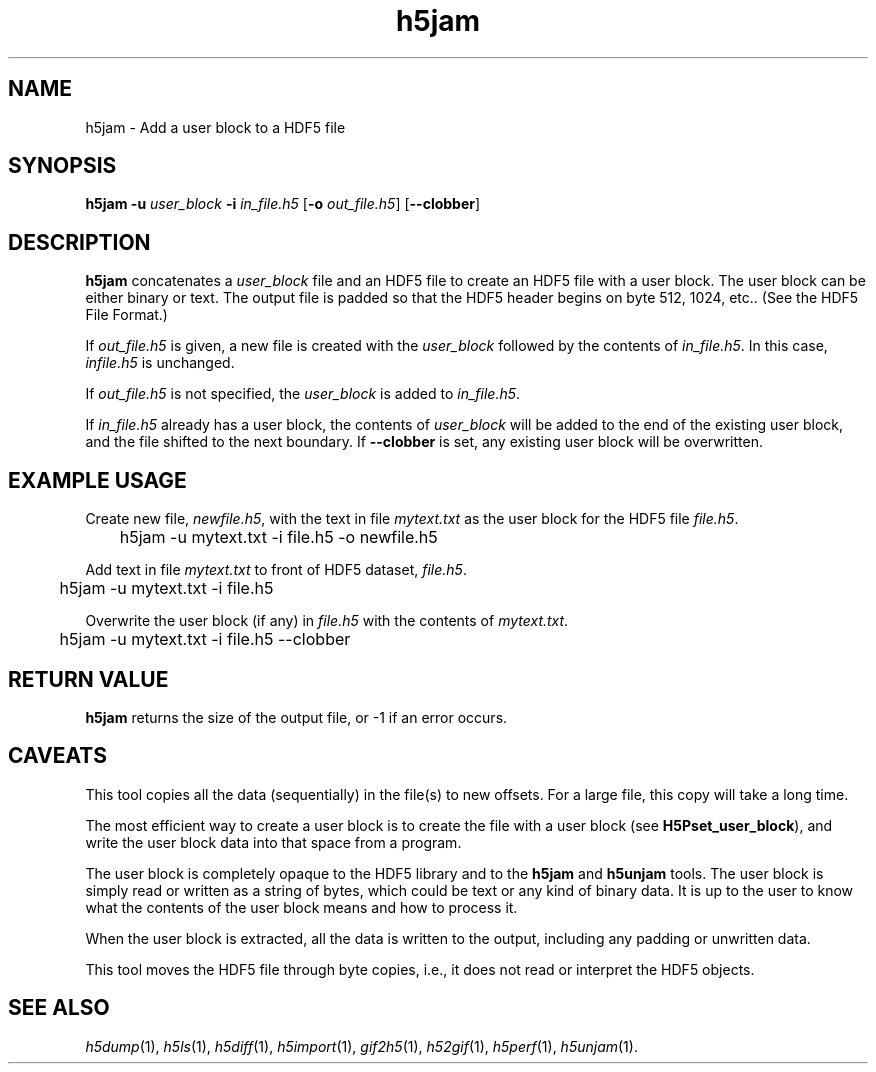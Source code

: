 .TH "h5jam" 1
.SH NAME
h5jam \- Add a user block to a HDF5 file
.SH SYNOPSIS
.B h5jam 
.B -u
.I user_block
.B -i
.I in_file.h5
.RB [ -o
.IR out_file.h5 ]
.RB [ --clobber ]
.SH DESCRIPTION
.B h5jam
concatenates a
.I user_block
file and an HDF5 file to create an HDF5 file with a user block. The user
block can be either binary or text. The output file is padded so that the
HDF5 header begins on byte 512, 1024, etc.. (See the HDF5 File Format.)
.P
If
.I out_file.h5
is given, a new file is created with the
.I user_block
followed by the contents of
.IR in_file.h5 .
In this case,
.I infile.h5
is unchanged.
.P
If
.I out_file.h5
is not specified, the
.I user_block
is added to
.IR in_file.h5 .  
.P
If
.I in_file.h5
already has a user block, the contents of
.I user_block
will be added to the end of the existing user block, and the file shifted to
the next boundary. If 
.B --clobber
is set, any existing user block will be overwritten. 
.SH EXAMPLE USAGE
Create new file,
.IR newfile.h5 ,
with the text in file
.I mytext.txt
as the user block for the HDF5 file
.IR file.h5 .
.P
	h5jam -u mytext.txt -i file.h5 -o newfile.h5
.P
Add text in file 
.I mytext.txt
to front of HDF5 dataset, 
.IR file.h5 .
.P
	h5jam -u mytext.txt -i file.h5 
.P
Overwrite the user block (if any) in
.I file.h5
with the contents of
.IR mytext.txt .
.P
	h5jam -u mytext.txt -i file.h5 --clobber
.SH RETURN VALUE
.B h5jam
returns the size of the output file, or -1 if an error occurs.
.SH CAVEATS
This tool copies all the data (sequentially) in the file(s) to new
offsets. For a large file, this copy will take a long time.
.P
The most efficient way to create a user block is to create the
file with a user block (see
.BR H5Pset_user_block ),
and write the user block data into that space from a program.
.P
The user block is completely opaque to the HDF5 library and
to the
.B h5jam
and
.B h5unjam
tools.  The user block is simply read or written as a string of bytes,
which could be text or any kind of binary data.  It is up to the user 
to know what the contents of the user block means and how to process it.
.P
When the user block is extracted, all the data is
written to the output, including any padding or
unwritten data.
.P
This tool moves the HDF5 file through byte copies,
i.e., it does not read or interpret the HDF5
objects.
.SH "SEE ALSO"
\&\fIh5dump\fR\|(1), \fIh5ls\fR\|(1), \fIh5diff\fR\|(1),
\&\fIh5import\fR\|(1), \fIgif2h5\fR\|(1), \fIh52gif\fR\|(1),
\fIh5perf\fR\|(1), \fIh5unjam\fR\|(1).
